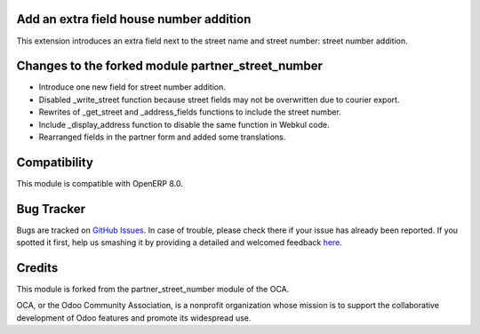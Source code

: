 Add an extra field house number addition
========================================

This extension introduces an extra field next to the street name and street number: street number addition.

Changes to the forked module partner_street_number
==================================================
- Introduce one new field for street number addition.
- Disabled _write_street function because street fields may not be overwritten due to courier export.
- Rewrites of _get_street and _address_fields functions to include the street number.
- Include _display_address function to disable the same function in Webkul code.
- Rearranged fields in the partner form and added some translations.

Compatibility
=============
This module is compatible with OpenERP 8.0.

Bug Tracker
===========

Bugs are tracked on `GitHub Issues <https://github.com/babycarenl/babycare-odoo/issues>`_.
In case of trouble, please check there if your issue has already been reported.
If you spotted it first, help us smashing it by providing a detailed and welcomed feedback
`here <https://github.com/babycarenl/babycare-odoo/issues/new?body=module:%20babycare_partner_street_number%0Aversion:%208.0.0.1.0%0A%0A**Steps%20to%20reproduce**%0A-%20...%0A%0A**Current%20behavior**%0A%0A**Expected%20behavior**>`_.

Credits
=======

This module is forked from the partner_street_number module of the OCA.

OCA, or the Odoo Community Association, is a nonprofit organization whose mission is to support the collaborative development of Odoo features and promote its widespread use.